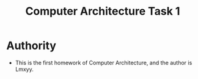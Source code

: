 #+TITLE: Computer Architecture Task 1
* Authority
+ This is the first homework of Computer Architecture, and the author is Lmxyy.
